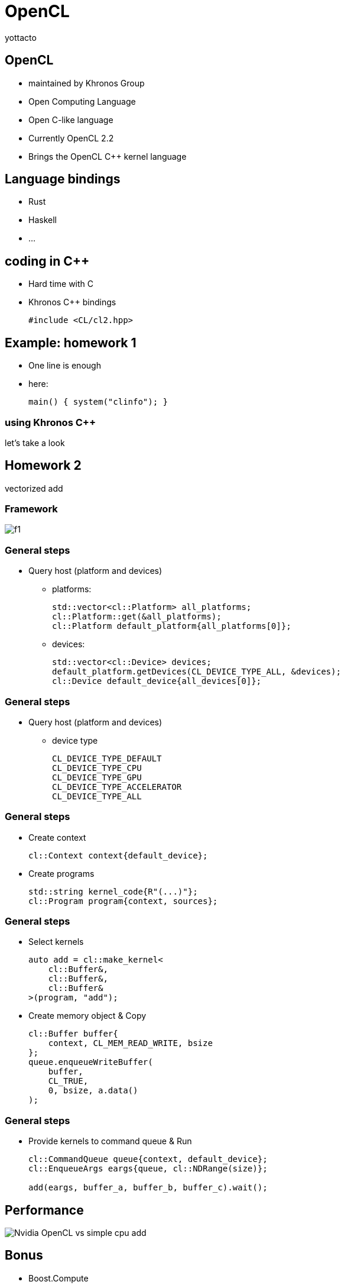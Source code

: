 = OpenCL
:author: yottacto
:source-highlighter: highlightjs
// :revealjs_theme: beige
// :revealjs_theme: night
:revealjs_theme: simple
:customcss: style.css

== OpenCL

[%step]
* maintained by Khronos Group
* Open Computing Language
* Open C-like language
* Currently OpenCL 2.2
* Brings the OpenCL C++ kernel language

== Language bindings

[%step]
* Rust
* Haskell
* ...

[transition=zoom, %notitle]
== coding in C++

[%step]
* Hard time with C
* Khronos C++ bindings
+
[source, c++]
----
#include <CL/cl2.hpp>
----

[transition-speed=fast, %notitle]
== Example: homework 1

[%step]
* One line is enough
* here:
+
[source, c]
----
main() { system("clinfo"); }
----


=== using Khronos C++

let's take a look

== Homework 2

vectorized add

=== Framework

image::figures/f1.png[]

// [background-transition=none]
=== General steps

[%step]
* Query host (platform and devices)
[%step]
** platforms:
+
[source, c++]
----
std::vector<cl::Platform> all_platforms;
cl::Platform::get(&all_platforms);
cl::Platform default_platform{all_platforms[0]};
----
+
** devices:
+
[source, c++]
----
std::vector<cl::Device> devices;
default_platform.getDevices(CL_DEVICE_TYPE_ALL, &devices);
cl::Device default_device{all_devices[0]};
----

[transition=fade]
=== General steps

* Query host (platform and devices)
** device type
+
----
CL_DEVICE_TYPE_DEFAULT
CL_DEVICE_TYPE_CPU
CL_DEVICE_TYPE_GPU
CL_DEVICE_TYPE_ACCELERATOR
CL_DEVICE_TYPE_ALL
----

[transition=fade]
=== General steps

[%step]
* Create context
+
[source, c++]
----
cl::Context context{default_device};
----
+
* Create programs
+
[source, c++]
----
std::string kernel_code{R"(...)"};
cl::Program program{context, sources};
----


[transition=fade]
=== General steps

[%step]
* Select kernels
+
[source, c++]
----
auto add = cl::make_kernel<
    cl::Buffer&,
    cl::Buffer&,
    cl::Buffer&
>(program, "add");
----
+
* Create memory object & Copy
+
[source, c++]
----
cl::Buffer buffer{
    context, CL_MEM_READ_WRITE, bsize
};
queue.enqueueWriteBuffer(
    buffer,
    CL_TRUE,
    0, bsize, a.data()
);
----


[transition=fade]
=== General steps

[%step]
* Provide kernels to command queue & Run
+
[source, c++]
----
cl::CommandQueue queue{context, default_device};
cl::EnqueueArgs eargs{queue, cl::NDRange(size)};

add(eargs, buffer_a, buffer_b, buffer_c).wait();
----

== Performance

image::figures/f2.png[Nvidia OpenCL vs simple cpu add]

== Bonus

[%step]
* Boost.Compute
* example:
+
[source, c++]
----
using compute = boost::compute;
compute::vector<float> va(a, a + 4);
compute::vector<float> vb(b, b + 4);
compute::vector<float> vc(4);

compute::transform(
    va.begin(),
    va.end(),
    vb.begin(),
    vc.begin(),
    compute::plus<float>()
);

compute::copy(vc.begin(), vc.end(), c);
----


== What's more?

[%step]
* http://ronan.keryell.fr/Talks/2014/2014-11-18-SC14-OpenCL_BoF_SYCL/2014-11-18-OpenCL_BoF_SYCL-expose.pdf[OpenCL SYCL]

